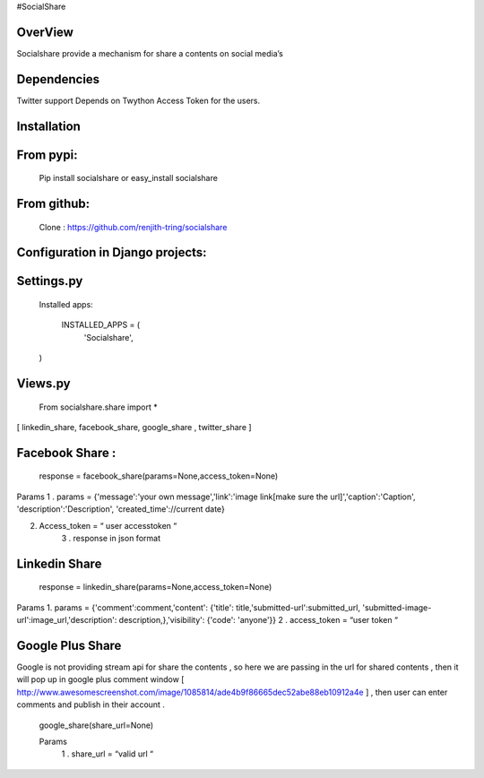#SocialShare 

OverView    
=====================================================================================
Socialshare provide a mechanism for share a contents on social media’s


Dependencies
======================================================================================

Twitter support Depends on Twython 
Access Token for the users.

Installation 
======================================================================================

From pypi:
==========

    Pip install socialshare or easy_install socialshare
From github:
==========

    Clone : https://github.com/renjith-tring/socialshare

Configuration in Django projects:
================================



Settings.py 
===========

    Installed apps:
      
      INSTALLED_APPS = (
                 'Socialshare',
    )


Views.py
=============
  From socialshare.share import * 
[ linkedin_share, facebook_share, google_share , twitter_share ] 

Facebook Share :
===============
  response = facebook_share(params=None,access_token=None)

Params 
1 . params = {'message':'your own message','link':'image link[make sure the url]','caption':'Caption', 'description':'Description',  'created_time'://current date}

2. Access_token = “ user accesstoken “
                             3 .  response in json format


Linkedin Share
===============
  
  response = linkedin_share(params=None,access_token=None)

Params
1. params = {'comment':comment,'content': {'title': title,'submitted-url':submitted_url,   'submitted-image-url':image_url,'description': description,},'visibility': {'code': 'anyone'}}
2 . access_token = “user token “

Google Plus Share
=================

Google is not providing stream api for share the contents , so here  we are passing in the url for shared contents , then it will pop up in google plus comment window [ http://www.awesomescreenshot.com/image/1085814/ade4b9f86665dec52abe88eb10912a4e ]  , then user can enter comments and publish in their account .

  google_share(share_url=None)
  
  Params
    1 . share_url = “valid url “
  










 






